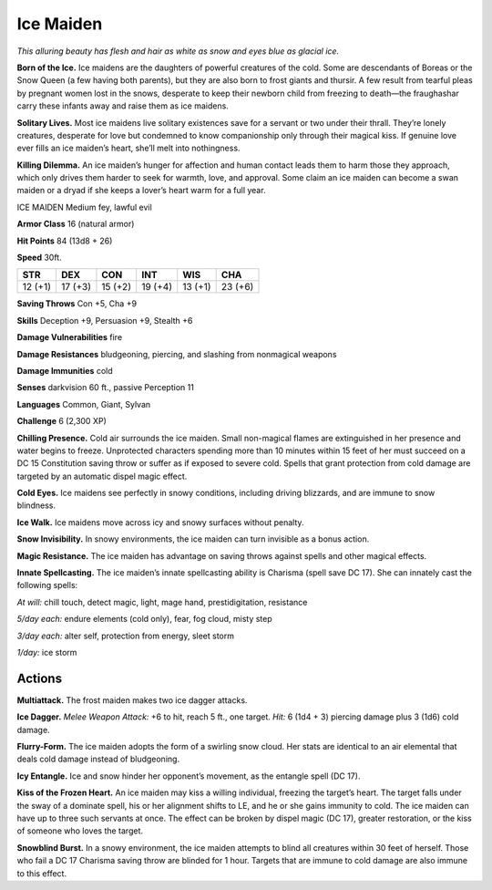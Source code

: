 
.. _tob:ice-maiden:

Ice Maiden
----------

*This alluring beauty has flesh and hair as white as snow and eyes
blue as glacial ice.*

**Born of the Ice.** Ice maidens are the daughters of powerful
creatures of the cold. Some are descendants of Boreas or the
Snow Queen (a few having both parents), but they are also
born to frost giants and thursir. A few result from tearful pleas
by pregnant women lost in the snows, desperate to keep their
newborn child from freezing to death—the fraughashar carry
these infants away and raise them as ice maidens.

**Solitary Lives.** Most ice maidens live solitary existences save
for a servant or two under their thrall. They’re lonely creatures,
desperate for love but condemned to know companionship
only through their magical kiss. If genuine love ever fills an ice
maiden’s heart, she’ll melt into nothingness.

**Killing Dilemma.** An ice maiden’s hunger for affection and
human contact leads them to harm those they approach, which
only drives them harder to seek for warmth, love, and approval.
Some claim an ice maiden can become a swan maiden or a dryad
if she keeps a lover’s heart warm for a full year.

ICE MAIDEN
Medium fey, lawful evil

**Armor Class** 16 (natural armor)

**Hit Points** 84 (13d8 + 26)

**Speed** 30ft.

+-----------+-----------+-----------+-----------+-----------+-----------+
| STR       | DEX       | CON       | INT       | WIS       | CHA       |
+===========+===========+===========+===========+===========+===========+
| 12 (+1)   | 17 (+3)   | 15 (+2)   | 19 (+4)   | 13 (+1)   | 23 (+6)   |
+-----------+-----------+-----------+-----------+-----------+-----------+

**Saving Throws** Con +5, Cha +9

**Skills** Deception +9, Persuasion +9, Stealth +6

**Damage Vulnerabilities** fire

**Damage Resistances** bludgeoning, piercing, and slashing from
nonmagical weapons

**Damage Immunities** cold

**Senses** darkvision 60 ft., passive Perception 11

**Languages** Common, Giant, Sylvan

**Challenge** 6 (2,300 XP)

**Chilling Presence.** Cold air surrounds the ice maiden. Small
non-magical flames are extinguished in her presence and
water begins to freeze. Unprotected characters spending
more than 10 minutes within 15 feet of her must succeed on
a DC 15 Constitution saving throw or suffer as if exposed to
severe cold. Spells that grant protection from cold damage are
targeted by an automatic dispel magic effect.

**Cold Eyes.** Ice maidens see perfectly in snowy conditions,
including driving blizzards, and are immune to snow blindness.

**Ice Walk.** Ice maidens move across icy and snowy surfaces
without penalty.

**Snow Invisibility.** In snowy environments, the ice maiden can
turn invisible as a bonus action.

**Magic Resistance.** The ice maiden has advantage on saving
throws against spells and other magical effects.

**Innate Spellcasting.**
The ice maiden’s innate
spellcasting ability is
Charisma (spell save DC
17). She can innately cast
the following spells:

*At will:* chill touch, detect
magic, light, mage hand,
prestidigitation, resistance

*5/day each:* endure elements
(cold only), fear, fog cloud,
misty step

*3/day each:* alter self, protection
from energy, sleet storm

*1/day:* ice storm

Actions
~~~~~~~

**Multiattack.** The frost maiden makes
two ice dagger attacks.

**Ice Dagger.** *Melee Weapon Attack:* +6
to hit, reach 5 ft., one target. *Hit:* 6 (1d4 + 3) piercing damage
plus 3 (1d6) cold damage.

**Flurry-Form.** The ice maiden adopts the form of a swirling
snow cloud. Her stats are identical to an air elemental that
deals cold damage instead of bludgeoning.

**Icy Entangle.** Ice and snow hinder her opponent’s movement,
as the entangle spell (DC 17).

**Kiss of the Frozen Heart.** An ice maiden may kiss a willing
individual, freezing the target’s heart. The target falls under the
sway of a dominate spell, his or her alignment shifts to LE, and
he or she gains immunity to cold. The ice maiden can have
up to three such servants at once. The effect can be broken
by dispel magic (DC 17), greater restoration, or the kiss of
someone who loves the target.

**Snowblind Burst.** In a snowy environment, the ice maiden
attempts to blind all creatures within 30 feet of herself. Those
who fail a DC 17 Charisma saving throw are blinded for 1 hour.
Targets that are immune to cold damage are also immune to
this effect.
